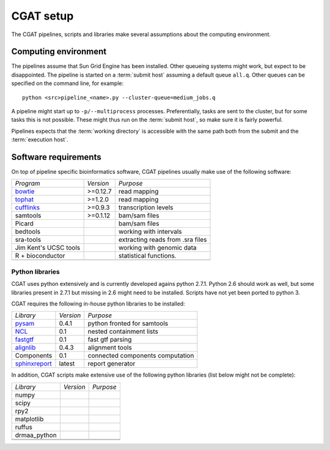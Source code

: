 .. _CGATSetup:

==========
CGAT setup
==========

The CGAT pipelines, scripts and libraries make several assumptions about
the computing environment.

Computing environment
=====================

The pipelines assume that Sun Grid Engine has been installed. Other queueing systems
might work, but expect to be disappointed. The pipeline is started on a 
:term:`submit host` assuming a default queue ``all.q``. Other queues can be specified on the
command line, for example::

    python <src>pipeline_<name>.py --cluster-queue=medium_jobs.q

A pipeline might start up to ``-p/--multiprocess`` processes. Preferentially,
tasks are sent to the cluster, but for some tasks this is not possible. 
These might thus run on the :term:`submit host`, so make sure it is fairly powerful.

Pipelines expects that the :term:`working directory` is accessible with
the same path both from the submit and the :term:`execution host`. 

Software requirements
=====================

On top of pipeline specific bioinformatics software, CGAT pipelines usually
make use of the following software:

+----------------------+-------------------+------------------------------------------+
|*Program*             |*Version*          |*Purpose*                                 |
+----------------------+-------------------+------------------------------------------+
|bowtie_               |>=0.12.7           |read mapping                              |
+----------------------+-------------------+------------------------------------------+
|tophat_               |>=1.2.0            |read mapping                              |
+----------------------+-------------------+------------------------------------------+
|cufflinks_            |>=0.9.3            |transcription levels                      |
+----------------------+-------------------+------------------------------------------+
|samtools              |>=0.1.12           |bam/sam files                             |
+----------------------+-------------------+------------------------------------------+
|Picard                |                   |bam/sam files                             |
+----------------------+-------------------+------------------------------------------+
|bedtools              |                   |working with intervals                    |
+----------------------+-------------------+------------------------------------------+
|sra-tools             |                   |extracting reads from .sra files          |
+----------------------+-------------------+------------------------------------------+
|Jim Kent's UCSC tools |                   |working with genomic data                 |
+----------------------+-------------------+------------------------------------------+
|R + bioconductor      |                   |statistical functions.                    |
+----------------------+-------------------+------------------------------------------+
|                      |                   |                                          |
+----------------------+-------------------+------------------------------------------+


Python libraries
----------------

CGAT uses python extensively and is currently developed agains python 2.7.1. Python
2.6 should work as well, but some libraries present in 2.7.1 but missing in 2.6
might need to be installed. Scripts have not yet been ported to python 3.

CGAT requires the following in-house python libraries to be installed:

+--------------------+-------------------+----------------------------------------+
|*Library*           |*Version*          |*Purpose*                               |
+--------------------+-------------------+----------------------------------------+
|pysam_              |0.4.1              |python fronted for samtools             |
+--------------------+-------------------+----------------------------------------+
|NCL_                |0.1                |nested containment lists                |
+--------------------+-------------------+----------------------------------------+
|fastgtf_            |0.1                |fast gtf parsing                        |
+--------------------+-------------------+----------------------------------------+
|alignlib_           |0.4.3              |alignment tools                         |
+--------------------+-------------------+----------------------------------------+
|Components	     |0.1	         |connected components computation        |
+--------------------+-------------------+----------------------------------------+
|sphinxreport_       |latest             |report generator                        |
+--------------------+-------------------+----------------------------------------+

In addition, CGAT scripts make extensive use of the following python libraries (list below
might not be complete):

+--------------------+-------------------+----------------------------------------+
|*Library*           |*Version*          |*Purpose*                               |
+--------------------+-------------------+----------------------------------------+
|numpy               |                   |                                        |
+--------------------+-------------------+----------------------------------------+
|scipy               |                   |                                        |
+--------------------+-------------------+----------------------------------------+
|rpy2                |                   |                                        |
+--------------------+-------------------+----------------------------------------+
|matplotlib          |                   |                                        |
+--------------------+-------------------+----------------------------------------+
|ruffus              |                   |                                        |
+--------------------+-------------------+----------------------------------------+
|drmaa_python        |                   |                                        |
+--------------------+-------------------+----------------------------------------+
|                    |                   |                                        |
+--------------------+-------------------+----------------------------------------+
|                    |                   |                                        |
+--------------------+-------------------+----------------------------------------+

.. _alignlib: http://wwwfgu.anat.ox.ac.uk/~andreas/alignlib
.. _ncl: http://wwwfgu.anat.ox.ac.uk/~andreas/documentation/ncl/contents.html
.. _fastgtf: http://wwwfgu.anat.ox.ac.uk/~andreas/documentation/fastgtf/contents.html
.. _pysam: http://code.google.com/p/pysam/
.. _sphinxreport: http://code.google.com/p/sphinx-report/
.. _cufflinks: http://cufflinks.cbcb.umd.edu/index.html
.. _tophat: http://tophat.cbcb.umd.edu/
.. _bowtie: http://bowtie-bio.sourceforge.net/index.shtml
